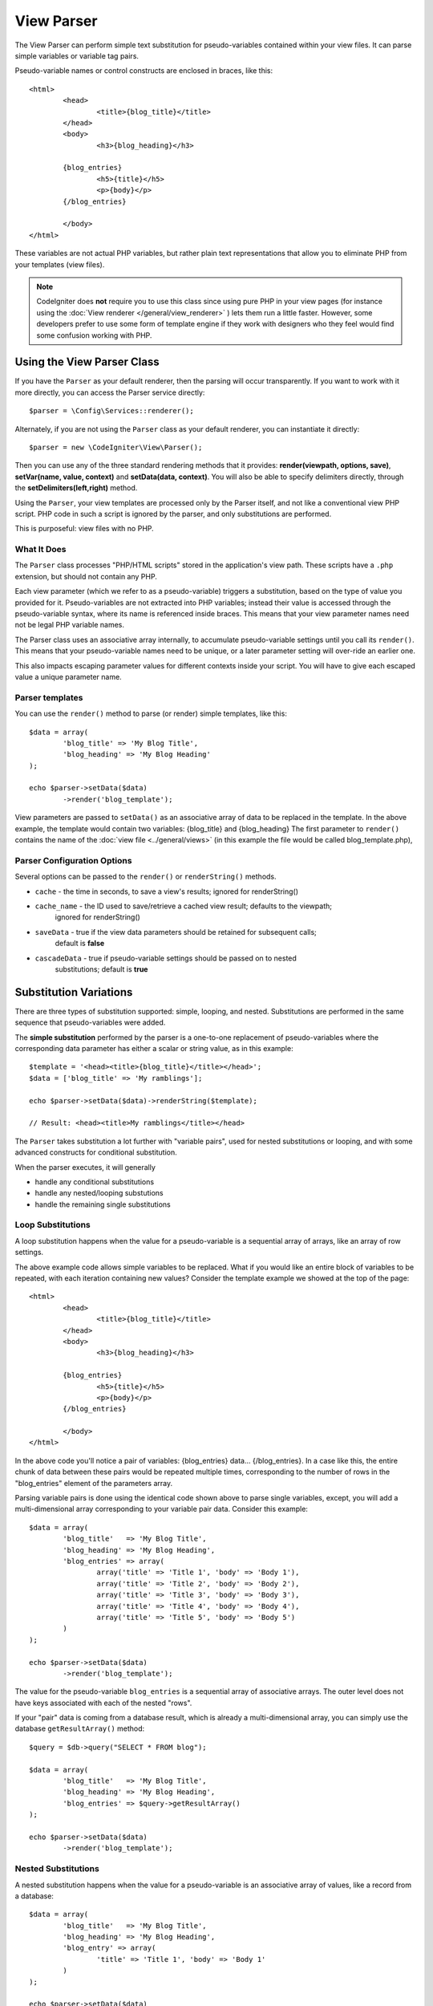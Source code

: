 ###########
View Parser
###########

The View Parser can perform simple text substitution for 
pseudo-variables contained within your view files. 
It can parse simple variables or variable tag pairs. 

Pseudo-variable names or control constructs are enclosed in braces, like this::

	<html>
		<head>
			<title>{blog_title}</title>
		</head>
		<body>
			<h3>{blog_heading}</h3>

		{blog_entries}
			<h5>{title}</h5>
			<p>{body}</p>
		{/blog_entries}

		</body>
	</html>

These variables are not actual PHP variables, but rather plain text
representations that allow you to eliminate PHP from your templates
(view files).

.. note:: CodeIgniter does **not** require you to use this class since
	using pure PHP in your view pages (for instance using the 
	:doc:`View renderer </general/view_renderer>` )
	lets them run a little faster.
	However, some developers prefer to use some form of template engine if
	they work with designers who they feel would find some
	confusion working with PHP.

***************************
Using the View Parser Class
***************************

If you have the ``Parser`` as your default renderer, then the parsing will occur
transparently. If you want to work with it more directly, you can access the 
Parser service directly::

	$parser = \Config\Services::renderer();

Alternately, if you are not using the ``Parser`` class as your default renderer, you
can instantiate it directly::

	$parser = new \CodeIgniter\View\Parser();

Then you can use any of the three standard rendering methods that it provides: 
**render(viewpath, options, save)**, **setVar(name, value, context)** and 
**setData(data, context)**. You will also be able to specify delimiters directly, 
through the **setDelimiters(left,right)** method.

Using the ``Parser``, your view templates are processed only by the Parser
itself, and not like a conventional view PHP script. PHP code in such a script
is ignored by the parser, and only substitutions are performed.

This is purposeful: view files with no PHP.

What It Does
============

The ``Parser`` class processes "PHP/HTML scripts" stored in the application's view path.
These scripts have a ``.php`` extension, but should not contain any PHP.

Each view parameter (which we refer to as a pseudo-variable) triggers a substitution, 
based on the type of value you provided for it. Pseudo-variables are not
extracted into PHP variables; instead their value is accessed through the pseudo-variable
syntax, where its name is referenced inside braces.
This means that your view parameter names need not be legal PHP variable names.

The Parser class uses an associative array internally, to accumulate pseudo-variable
settings until you call its ``render()``. This means that your pseudo-variable names
need to be unique, or a later parameter setting will over-ride an earlier one.

This also impacts escaping parameter values for different contexts inside your
script. You will have to give each escaped value a unique parameter name.


Parser templates
================

You can use the ``render()`` method to parse (or render) simple templates,
like this::

	$data = array(
		'blog_title' => 'My Blog Title',
		'blog_heading' => 'My Blog Heading'
	);

	echo $parser->setData($data)
		->render('blog_template');

View parameters are passed to ``setData()`` as an associative
array of data to be replaced in the template. In the above example, the
template would contain two variables: {blog_title} and {blog_heading}
The first parameter to ``render()`` contains the name of the :doc:`view
file <../general/views>` (in this example the file would be called
blog_template.php), 


Parser Configuration Options
============================

Several options can be passed to the ``render()`` or ``renderString()`` methods.


-   ``cache`` - the time in seconds, to save a view's results; ignored for renderString()
-   ``cache_name`` - the ID used to save/retrieve a cached view result; defaults to the viewpath;
		ignored for renderString()
-   ``saveData`` - true if the view data parameters should be retained for subsequent calls;
		default is **false**
-	``cascadeData`` - true if pseudo-variable settings should be passed on to nested
		substitutions; default is **true**

***********************
Substitution Variations
***********************

There are three types of substitution supported: simple, looping, and nested.
Substitutions are performed in the same sequence that
pseudo-variables were added.

The **simple substitution** performed by the parser is a one-to-one
replacement of pseudo-variables where the corresponding data parameter
has either a scalar or string value, as in this example::

	$template = '<head><title>{blog_title}</title></head>';
	$data = ['blog_title' => 'My ramblings'];

	echo $parser->setData($data)->renderString($template);

	// Result: <head><title>My ramblings</title></head>

The ``Parser`` takes substitution a lot further with "variable pairs",
used for nested substitutions or looping, and with some advanced
constructs for conditional substitution.

When the parser executes, it will generally

-	handle any conditional substitutions
-	handle any nested/looping substutions
-	handle the remaining single substitutions

Loop Substitutions
==================

A loop substitution happens when the value for a pseudo-variable is
a sequential array of arrays, like an array of row settings.

The above example code allows simple variables to be replaced. What if
you would like an entire block of variables to be repeated, with each
iteration containing new values? Consider the template example we showed
at the top of the page::

	<html>
		<head>
			<title>{blog_title}</title>
		</head>
		<body>
			<h3>{blog_heading}</h3>

		{blog_entries}
			<h5>{title}</h5>
			<p>{body}</p>
		{/blog_entries}

		</body>
	</html>

In the above code you'll notice a pair of variables: {blog_entries}
data... {/blog_entries}. In a case like this, the entire chunk of data
between these pairs would be repeated multiple times, corresponding to
the number of rows in the "blog_entries" element of the parameters array.

Parsing variable pairs is done using the identical code shown above to
parse single variables, except, you will add a multi-dimensional array
corresponding to your variable pair data. Consider this example::

	$data = array(
		'blog_title'   => 'My Blog Title',
		'blog_heading' => 'My Blog Heading',
		'blog_entries' => array(
			array('title' => 'Title 1', 'body' => 'Body 1'),
			array('title' => 'Title 2', 'body' => 'Body 2'),
			array('title' => 'Title 3', 'body' => 'Body 3'),
			array('title' => 'Title 4', 'body' => 'Body 4'),
			array('title' => 'Title 5', 'body' => 'Body 5')
		)
	);

	echo $parser->setData($data)
		->render('blog_template');

The value for the pseudo-variable ``blog_entries`` is a sequential
array of associative arrays. The outer level does not have keys associated
with each of the nested "rows".

If your "pair" data is coming from a database result, which is already a
multi-dimensional array, you can simply use the database ``getResultArray()``
method::

	$query = $db->query("SELECT * FROM blog");

	$data = array(
		'blog_title'   => 'My Blog Title',
		'blog_heading' => 'My Blog Heading',
		'blog_entries' => $query->getResultArray()
	);

	echo $parser->setData($data)
		->render('blog_template');

Nested Substitutions
====================

A nested substitution happens when the value for a pseudo-variable is
an associative array of values, like a record from a database::

	$data = array(
		'blog_title'   => 'My Blog Title',
		'blog_heading' => 'My Blog Heading',
		'blog_entry' => array(
			'title' => 'Title 1', 'body' => 'Body 1'
		)
	);

	echo $parser->setData($data)
		->render('blog_template');

The value for the pseudo-variable ``blog_entry`` is an associative
array. The key/value pairs defined inside it will be exposed inside
the variable pair loop for that variable.

A ``blog_template`` that might work for the above::
	
	<h1>{blog_title} - {blog_heading}</h1>
	{blog_entry}
		<div>
			<h2>{title}</h2>
			<p>{body}{/p}
		</div>
	{/blog_entry}

If you would like the other pseudo-variables accessible inside the "blog_entry"
scope, then make sure that the "cascadeData" option is set to true.

Cascading Data
==============

With both a nested and a loop substitution, you have the option of cascading
data pairs into the inner substitution. 

The following example is not impacted by cascading::

	$template = '{name} lives in {location}{city} on {planet}{/location}.';

	$data = ['name' => 'George', 
		'location' => [ 'city' => 'Red City', 'planet' => 'Mars' ] ];

	echo $parser->setData($data)->renderString($template);
	// Result: George lives in Red City on Mars.

This example gives different results, depending on cascading::

	$template = '{location}{name} lives in {city} on {planet}{/location}.';

	$data = ['name' => 'George', 
		'location' => [ 'city' => 'Red City', 'planet' => 'Mars' ] ];

	echo $parser->setData($data)->renderString($template, ['cascadeData'=>false]);
	// Result: {name} lives in Red City on Mars.

	echo $parser->setData($data)->renderString($template, ['cascadeData'=>true]);
	// Result: George lives in Red City on Mars.


***********
Usage Notes
***********

If you include substitution parameters that are not referenced in your
template, they are ignored::

	$template = 'Hello, {firstname} {lastname}';
	$data = array(
		'title' => 'Mr',
		'firstname' => 'John',
		'lastname' => 'Doe'
	);
	echo $parser->setData($data)
		->renderString($template);

	// Result: Hello, John Doe

If you do not include a substitution parameter that is referenced in your
template, the original pseudo-variable is shown in the result::

	$template = 'Hello, {firstname} {initials} {lastname}';
	$data = array(
		'title' => 'Mr',
		'firstname' => 'John',
		'lastname' => 'Doe'
	);
	echo $parser->setData($data)
		->renderString($template);

	// Result: Hello, John {initials} Doe

If you provide a string substitution parameter when an array is expected,
i.e. for a variable pair, the substitution is done for the opening variable
pair tag, but the closing variable pair tag is not rendered properly::

	$template = 'Hello, {firstname} {lastname} ({degrees}{degree} {/degrees})';
	$data = array(
		'degrees' => 'Mr',
		'firstname' => 'John',
		'lastname' => 'Doe',
		'titles' => array(
			array('degree' => 'BSc'),
			array('degree' => 'PhD')
		)
	);
	echo $parser->setData($data)
		->renderString($template);

	// Result: Hello, John Doe (Mr{degree} {/degrees})


View Fragments
==============

You do not have to use variable pairs to get the effect of iteration in
your views. It is possible to use a view fragment for what would be inside
a variable pair, and to control the iteration in your controller instead
of in the view.

An example with the iteration controlled in the view::

	$template = '<ul>{menuitems}
		<li><a href="{link}">{title}</a></li>
	{/menuitems}</ul>';

	$data = array(
		'menuitems' => array(
			array('title' => 'First Link', 'link' => '/first'),
			array('title' => 'Second Link', 'link' => '/second'),
		)
	);
	echo $parser->setData($data)
		->renderString($template);

Result::

	<ul>
		<li><a href="/first">First Link</a></li>
		<li><a href="/second">Second Link</a></li>
	</ul>

An example with the iteration controlled in the controller, 
using a view fragment::

	$temp = '';
	$template1 = '<li><a href="{link}">{title}</a></li>';
	$data1 = array(
		array('title' => 'First Link', 'link' => '/first'),
		array('title' => 'Second Link', 'link' => '/second'),
	);

	foreach ($data1 as $menuitem)
	{
		$temp .= $parser->setData($menuItem)->renderString();
	}

	$template = '<ul>{menuitems}</ul>';
	$data = array(
		'menuitems' => $temp
	);
	echo $parser->setData($data)
		->renderString($template);

Result::

	<ul>
		<li><a href="/first">First Link</a></li>
		<li><a href="/second">Second Link</a></li>
	</ul>

***************
Class Reference
***************

.. php:class:: CodeIgniter\\View\\Parser

	.. php:method:: render($view[, $options[, $saveData=false]]])

		:param  string  $view: File name of the view source 
		:param  array   $options: Array of options, as key/value pairs
		:param  boolean $saveData: If true, will save data for use with any other calls, if false, will clean the data after rendering the view.
		:returns: The rendered text for the chosen view
		:rtype: string

		Builds the output based upon a file name and any data that has already been set::

			echo $parser->render('myview');

		Options supported:

	        -   ``cache`` - the time in seconds, to save a view's results
	        -   ``cache_name`` - the ID used to save/retrieve a cached view result; defaults to the viewpath
	        -   ``cascadeData`` - true if the data pairs in effect when a nested or loop substitution occurs should be propagated
	        -   ``saveData`` - true if the view data parameter should be retained for subsequent calls
	        -   ``leftDelimiter`` - the left delimiter to use in pseudo-variable syntax
	        -   ``rightDelimiter`` - the right delimiter to use in pseudo-variable syntax

		Any conditional substitutions are performed first, then remaining
		substitutions are performed for each data pair.	

	.. php:method:: renderString($template[, $options[, $saveData=false]]])

		:param  string  $template: View source provided as a string
		:param  array   $options: Array of options, as key/value pairs
		:param  boolean $saveData: If true, will save data for use with any other calls, if false, will clean the data after rendering the view.
		:returns: The rendered text for the chosen view
		:rtype: string

		Builds the output based upon a provided template source and any data that has already been set::

			echo $parser->render('myview');

		Options supported, and behavior, as above.

	.. php:method:: setData([$data[, $context=null]])

		:param  array   $data: Array of view data strings, as key/value pairs
		:param  string  $context: The context to use for data escaping. 
		:returns: The Renderer, for method chaining
		:rtype: CodeIgniter\\View\\RendererInterface.

		Sets several pieces of view data at once::

			$renderer->setData(['name'=>'George', 'position'=>'Boss']);

		Supported escape contexts: html, css, js, url, or attr or raw.
		If 'raw', no escaping will happen.

	.. php:method:: setVar($name[, $value=null[, $context=null]])

		:param  string  $name: Name of the view data variable
		:param  mixed   $value: The value of this view data
		:param  string  $context: The context to use for data escaping. 
		:returns: The Renderer, for method chaining
		:rtype: CodeIgniter\\View\\RendererInterface.

		Sets a single piece of view data::

			$renderer->setVar('name','Joe','html');

		Supported escape contexts: html, css, js, url, attr or raw.
		If 'raw', no escaping will happen.

	.. php:method:: setDelimiters($leftDelimiter = '{', $rightDelimiter = '}')

		:param  string  $leftDelimiter: Left delimiter for substitution fields
		:param  string  $rightDelimiter: right delimiter for substitution fields
		:returns: The Renderer, for method chaining
		:rtype: CodeIgniter\\View\\RendererInterface.

		Over-ride the substitution field delimiters::

			$renderer->setDelimiters('[',']');



